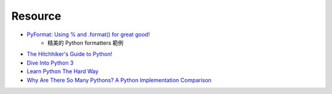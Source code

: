 ========================================
Resource
========================================

* `PyFormat: Using % and .format() for great good! <http://pyformat.info/>`_
    - 精美的 Python formatters 範例

* `The Hitchhiker's Guide to Python! <http://docs.python-guide.org/en/latest/>`_
* `Dive Into Python 3 <http://getpython3.com/diveintopython3/>`_
* `Learn Python The Hard Way <http://learnpythonthehardway.org/book/>`_

* `Why Are There So Many Pythons? A Python Implementation Comparison <http://www.toptal.com/python/why-are-there-so-many-pythons>`_
